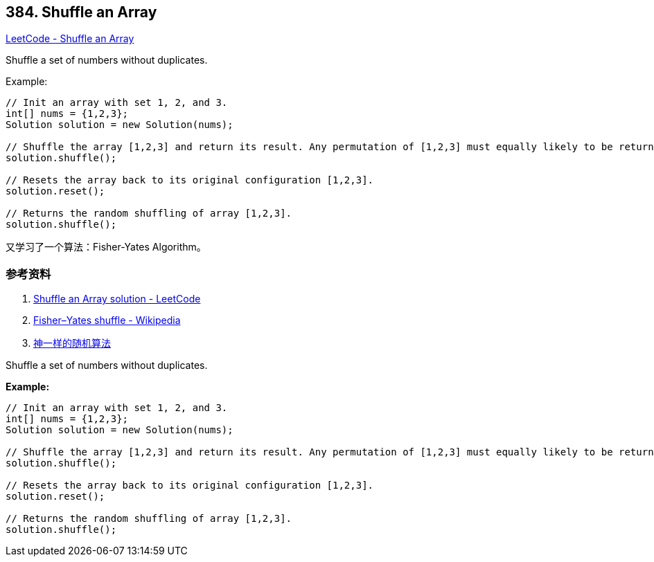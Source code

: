== 384. Shuffle an Array

https://leetcode.com/problems/shuffle-an-array/[LeetCode - Shuffle an Array]

Shuffle a set of numbers without duplicates.

.Example:
[source]
----
// Init an array with set 1, 2, and 3.
int[] nums = {1,2,3};
Solution solution = new Solution(nums);

// Shuffle the array [1,2,3] and return its result. Any permutation of [1,2,3] must equally likely to be returned.
solution.shuffle();

// Resets the array back to its original configuration [1,2,3].
solution.reset();

// Returns the random shuffling of array [1,2,3].
solution.shuffle();
----

又学习了一个算法：Fisher-Yates Algorithm。

=== 参考资料

. https://leetcode.com/problems/shuffle-an-array/solution/[Shuffle an Array solution - LeetCode]
. https://en.wikipedia.org/wiki/Fisher%E2%80%93Yates_shuffle[Fisher–Yates shuffle - Wikipedia]
. https://mp.weixin.qq.com/s?__biz=MzU4NTIxODYwMQ==&mid=2247484310&idx=1&sn=916f92afff6016256648cfb3c7fd83e7&chksm=fd8cacd0cafb25c670587f22524b111d74b4ddd9954070930b6ef6efb1bd8fba13d4250e57d8&token=885428195&lang=zh_CN#rd[神一样的随机算法]

Shuffle a set of numbers without duplicates.


*Example:*
[subs="verbatim,quotes,macros"]
----
// Init an array with set 1, 2, and 3.
int[] nums = {1,2,3};
Solution solution = new Solution(nums);

// Shuffle the array [1,2,3] and return its result. Any permutation of [1,2,3] must equally likely to be returned.
solution.shuffle();

// Resets the array back to its original configuration [1,2,3].
solution.reset();

// Returns the random shuffling of array [1,2,3].
solution.shuffle();
----

